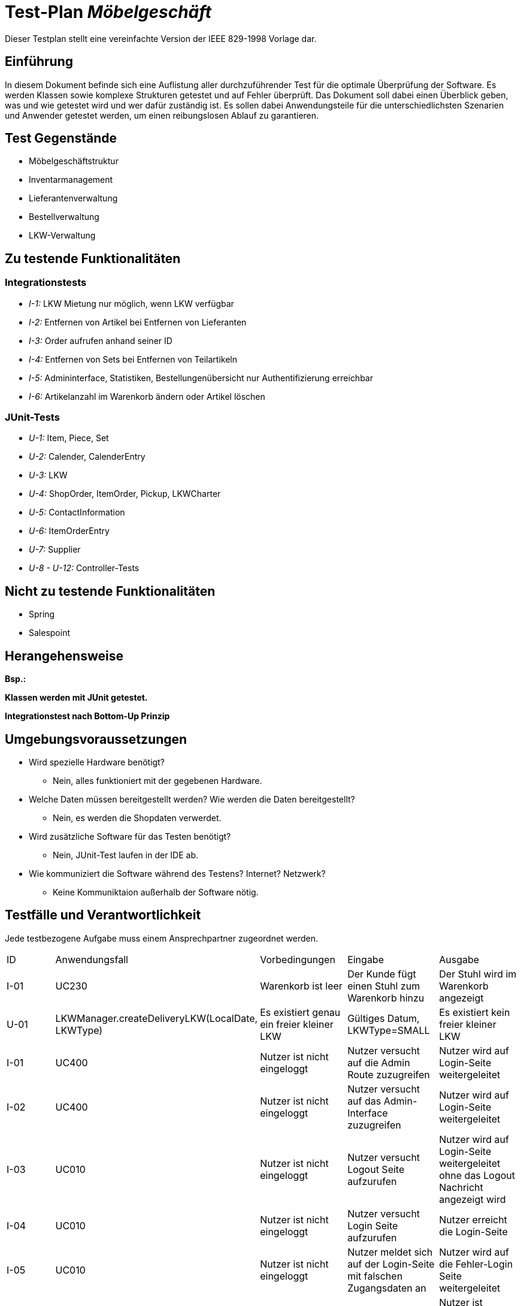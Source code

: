 = Test-Plan _Möbelgeschäft_

Dieser Testplan stellt eine vereinfachte Version der IEEE 829-1998 Vorlage dar.

== Einführung
In diesem Dokument befinde sich eine Auflistung aller durchzuführender Test für die optimale Überprüfung der Software.
Es werden Klassen sowie komplexe Strukturen getestet und auf Fehler überprüft.
Das Dokument soll dabei einen Überblick geben, was und wie getestet wird und wer dafür zuständig ist.
Es sollen dabei Anwendungsteile für die unterschiedlichsten Szenarien und Anwender getestet werden, um einen reibungslosen Ablauf zu garantieren.

== Test Gegenstände
- Möbelgeschäftstruktur
- Inventarmanagement
- Lieferantenverwaltung
- Bestellverwaltung
- LKW-Verwaltung

== Zu testende Funktionalitäten

=== Integrationstests
- _I-1:_ LKW Mietung nur möglich, wenn LKW verfügbar
- _I-2:_ Entfernen von Artikel bei Entfernen von Lieferanten
- _I-3:_ Order aufrufen anhand seiner ID
- _I-4:_ Entfernen von Sets bei Entfernen von Teilartikeln
- _I-5:_ Admininterface, Statistiken, Bestellungenübersicht nur Authentifizierung erreichbar
- _I-6:_ Artikelanzahl im Warenkorb ändern oder Artikel löschen

=== JUnit-Tests
- _U-1:_ Item, Piece, Set
- _U-2:_ Calender, CalenderEntry
- _U-3:_ LKW
- _U-4:_ ShopOrder, ItemOrder, Pickup, LKWCharter
- _U-5:_ ContactInformation
- _U-6:_ ItemOrderEntry
- _U-7:_ Supplier
- _U-8 - U-12:_ Controller-Tests

== Nicht zu testende Funktionalitäten
- Spring
- Salespoint

== Herangehensweise
*Bsp.:*

*Klassen werden mit JUnit getestet.*

*Integrationstest nach Bottom-Up Prinzip*

== Umgebungsvoraussetzungen
* Wird spezielle Hardware benötigt?
- Nein, alles funktioniert mit der gegebenen Hardware.
* Welche Daten müssen bereitgestellt werden? Wie werden die Daten bereitgestellt?
- Nein, es werden die Shopdaten verwerdet.
* Wird zusätzliche Software für das Testen benötigt?
- Nein, JUnit-Test laufen in der IDE ab.
* Wie kommuniziert die Software während des Testens? Internet? Netzwerk?
- Keine Kommuniktaion außerhalb der Software nötig.

== Testfälle und Verantwortlichkeit
Jede testbezogene Aufgabe muss einem Ansprechpartner zugeordnet werden.

// See http://asciidoctor.org/docs/user-manual/#tables
[options="headers"]
|===
|ID |Anwendungsfall |Vorbedingungen |Eingabe |Ausgabe
|I-01  |UC230              |Warenkorb ist leer              |Der Kunde fügt einen Stuhl zum Warenkorb hinzu       |Der Stuhl wird im Warenkorb angezeigt
|U-01|LKWManager.createDeliveryLKW(LocalDate, LKWType)|Es existiert genau ein freier kleiner LKW|Gültiges Datum, LKWType=SMALL |Es existiert kein freier kleiner LKW
|I-01 |UC400 |Nutzer ist nicht eingeloggt |Nutzer versucht auf die Admin Route zuzugreifen |Nutzer wird auf Login-Seite weitergeleitet
|I-02 |UC400 |Nutzer ist nicht eingeloggt |Nutzer versucht auf das Admin-Interface zuzugreifen |Nutzer wird auf Login-Seite weitergeleitet
|I-03 |UC010 |Nutzer ist nicht eingeloggt |Nutzer versucht Logout Seite aufzurufen | Nutzer wird auf Login-Seite weitergeleitet ohne das Logout Nachricht angezeigt wird
|I-04 |UC010 |Nutzer ist nicht eingeloggt |Nutzer versucht Login Seite aufzurufen | Nutzer erreicht die Login-Seite
|I-05 |UC010 |Nutzer ist nicht eingeloggt |Nutzer meldet sich auf der Login-Seite mit falschen Zugangsdaten an |Nutzer wird auf die Fehler-Login Seite weitergeleitet
|I-06 |UC010 |Nutzer ist nicht eingeloggt |Nutzer meldet sich mit korrekten Zugangsdaten auf der Login-Seite an |Nutzer ist gegenüber dem System authentifiziert mit der Rolle Mitarbeiter
|I-07 |UC400 |Mitarbeiter ist eingeloggt |Mitarbeiter ruft das Admin-Interface auf |Mitarbeiter erreicht das Admin-Interface
|I-08 |UC010 |Mitarbeiter ist eingeloggt |Mitarbeiter ruft die Login-Seite über /login auf| Mitarbeiter wird auf das Admin-Interface weitergeleitet
|I-09 |UC010 |Mitarbeiter ist eingeloggt |Mitarbeiter ruft die Logout-Seite auf | Mitarbeiter wird auf die Logout Seite weitergeleitet und ist nicht mehr gegenüber dem System authentifiziert.
|===

